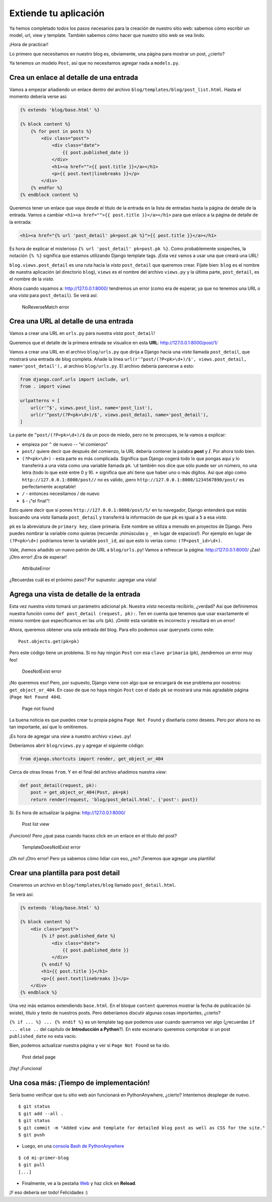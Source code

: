 Extiende tu aplicación
++++++++++++++++++++++

Ya hemos completado todos los pasos necesarios para la creación de
nuestro sitio web: sabemos cómo escribir un model, url, view y template.
También sabemos cómo hacer que nuestro sitio web se vea lindo.

¡Hora de practicar!

Lo primero que necesitamos en nuestro blog es, obviamente, una página
para mostrar un post, ¿cierto?

Ya tenemos un modelo ``Post``, así que no necesitamos agregar nada a
``models.py``.

Crea un enlace al detalle de una entrada
========================================

Vamos a empezar añadiendo un enlace dentro del archivo
``blog/templates/blog/post_list.html``. Hasta el momento debería verse
así:

.. code:: html

    {% extends 'blog/base.html' %}

    {% block content %}
        {% for post in posts %}
            <div class="post">
                <div class="date">
                    {{ post.published_date }}
                </div>
                <h1><a href="">{{ post.title }}</a></h1>
                <p>{{ post.text|linebreaks }}</p>
            </div>
        {% endfor %}
    {% endblock content %}

Queremos tener un enlace que vaya desde el título de la entrada
en la lista de entradas hasta la página de detalle de la entrada. Vamos
a cambiar ``<h1><a href="">{{ post.title }}</a></h1>`` para que enlace a
la página de detalle de la entrada:

.. code:: html

    <h1><a href="{% url 'post_detail' pk=post.pk %}">{{ post.title }}</a></h1>

Es hora de explicar el misterioso ``{% url 'post_detail' pk=post.pk
%}``. Como probablemente sospeches, la notación ``{% %}`` significa
que estamos utilizando Django template tags. ¡Esta vez vamos a usar
una que creará una URL!

``blog.views.post_detail`` es una ruta hacia la *vista*
``post_detail`` que queremos crear. Fíjate bien: ``blog`` es el nombre
de nuestra aplicación (el directorio ``blog``), ``views`` es el nombre
del archivo ``views.py`` y la última parte, ``post_detail``, es el
nombre de la *vista*.

Ahora cuando vayamos a: http://127.0.0.1:8000/ tendremos un error
(como era de esperar, ya que no tenemos una URL o una *vista* para
``post_detail``). Se verá así:

.. figure:: no_reverse_match2.png
   :alt: NoReverseMatch error

   NoReverseMatch error


Crea una URL al detalle de una entrada
======================================

Vamos a crear una URL en ``urls.py`` para nuestra *vista*
``post_detail``!

Queremos que el detalle de la primera entrada se visualice en esta
**URL**: http://127.0.0.1:8000/post/1/

Vamos a crear una URL en el archivo ``blog/urls.py`` que dirija a Django
hacia una *vista* llamada ``post_detail``, que mostrará una entrada de
blog completa. Añade la línea
``url(r'^post/(?P<pk>\d+)/$', views.post_detail, name='post_detail'),``
al archivo ``blog/urls.py``. El archivo debería parecerse a esto:

.. code:: python

    from django.conf.urls import include, url
    from . import views

    urlpatterns = [
        url(r'^$', views.post_list, name='post_list'),
        url(r'^post/(?P<pk>\d+)/$', views.post_detail, name='post_detail'),
    ]

La parte de ``^post/(?P<pk>\d+)/$`` da un poco de miedo, pero no te
preocupes, te la vamos a explicar:

-  empieza por ``^`` de nuevo -- "el comienzo"
-  ``post/`` quiere decir que después del comienzo, la URL debería
   contener la palabra **post** y **/**. Por ahora todo bien.
-  ``(?P<pk>\d+)`` - esta parte es más complicada. Significa que Django
   cogerá todo lo que pongas aquí y lo transferirá a una vista como una
   variable llamada ``pk``. ``\d`` también nos dice que sólo puede ser
   un número, no una letra (todo lo que esté entre 0 y 9). ``+``
   significa que ahí tiene que haber uno o más dígitos. Así que algo
   como ``http://127.0.0.1:8000/post//`` no es válido, ¡pero
   ``http://127.0.0.1:8000/1234567890/post/`` es perfectamente
   aceptable!
-  ``/`` - entonces necesitamos / de nuevo
-  ``$`` - ¡"el final"!

Esto quiere decir que si pones ``http://127.0.0.1:8000/post/5/`` en tu
navegador, Django entenderá que estás buscando una *vista* llamada
``post_detail`` y transferirá la información de que ``pk`` es igual a
``5`` a esa *vista*.

``pk`` es la abreviatura de ``primary key``, clave primaria. Este nombre
se utiliza a menudo en proyectos de Django. Pero puedes nombrar la
variable como quieras (recuerda: ¡minúsculas y ``_`` en lugar de
espacios!). Por ejemplo en lugar de ``(?P<pk>\d+)`` podríamos tener la
variable ``post_id``, así que esto lo verías como: ``(?P<post_id>\d+)``.

Vale, ¡hemos añadido un nuevo patrón de URL a ``blog/urls.py``! Vamos a
refrescar la página: http://127.0.0.1:8000/ ¡Zas! ¡Otro error! ¡Era de
esperar!

.. figure:: attribute_error2.png
   :alt: AttributeError

   AttributeError


¿Recuerdas cuál es el próximo paso? Por supuesto: ¡agregar una vista!

Agrega una vista de detalle de la entrada
=========================================

Esta vez nuestra *vista* tomará un parámetro adicional ``pk``. Nuestra
*vista* necesita recibirlo, ¿verdad? Así que definiremos nuestra función
como ``def post_detail (request, pk):``. Ten en cuenta que tenemos que
usar exactamente el mismo nombre que especificamos en las urls (``pk``).
¡Omitir esta variable es incorrecto y resultará en un error!

Ahora, queremos obtener una sola entrada del blog. Para ello podemos
usar querysets como este:

::

    Post.objects.get(pk=pk)

Pero este código tiene un problema. Si no hay ningún ``Post`` con esa
``clave primaria`` (``pk``), ¡tendremos un error muy feo!

.. figure:: does_not_exist2.png
   :alt: DoesNotExist error

   DoesNotExist error


¡No queremos eso! Pero, por supuesto, Django viene con algo que se
encargará de ese problema por nosotros: ``get_object_or_404``. En caso
de que no haya ningún ``Post`` con el dado ``pk`` se mostrará una más
agradable página (``Page Not Found 404``).

.. figure:: 404_2.png
   :alt: Page not found

   Page not found


La buena noticia es que puedes crear tu propia página ``Page Not Found``
y diseñarla como desees. Pero por ahora no es tan importante, así que lo
omitiremos.

¡Es hora de agregar una *view* a nuestro archivo ``views.py``!

Deberíamos abrir ``blog/views.py`` y agregar el siguiente código:

.. code:: python

    from django.shortcuts import render, get_object_or_404

Cerca de otras líneas ``from``. Y en el final del archivo añadimos
nuestra *view*:

.. code:: python

    def post_detail(request, pk):
        post = get_object_or_404(Post, pk=pk)
        return render(request, 'blog/post_detail.html', {'post': post})

Sí. Es hora de actualizar la página: http://127.0.0.1:8000/

.. figure:: post_list2.png
   :alt: Post list view

   Post list view


¡Funcionó! Pero ¿qué pasa cuando haces click en un enlace en el título
del post?

.. figure:: template_does_not_exist2.png
   :alt: TemplateDoesNotExist error

   TemplateDoesNotExist error


¡Oh no! ¡Otro error! Pero ya sabemos cómo lidiar con eso, ¿no? ¡Tenemos
que agregar una plantilla!

Crear una plantilla para post detail
====================================

Crearemos un archivo en ``blog/templates/blog`` llamado
``post_detail.html``.

Se verá así:

.. code:: html

    {% extends 'blog/base.html' %}

    {% block content %}
        <div class="post">
            {% if post.published_date %}
                <div class="date">
                    {{ post.published_date }}
                </div>
            {% endif %}
            <h1>{{ post.title }}</h1>
            <p>{{ post.text|linebreaks }}</p>
        </div>
    {% endblock %}

Una vez más estamos extendiendo ``base.html``. En el bloque ``content``
queremos mostrar la fecha de publicación (si existe), título y texto de
nuestros posts. Pero deberíamos discutir algunas cosas importantes,
¿cierto?

``{% if ... %} ... {% endif %}`` es un template tag que
podemos usar cuando querramos ver algo (¿recuerdas ``if ... else ..``
del capítulo de **Introducción a Python**?). En este escenario queremos
comprobar si un post ``published_date`` no esta vacio.

Bien, podemos actualizar nuestra página y ver si ``Page Not Found`` se
ha ido.

.. figure:: post_detail2.png
   :alt: Post detail page

   Post detail page


¡Yay! ¡Funciona!

Una cosa más: ¡Tiempo de implementación!
========================================

Sería bueno verificar que tu sitio web aún funcionará en PythonAnywhere,
¿cierto? Intentemos desplegar de nuevo.

::

    $ git status
    $ git add --all .
    $ git status
    $ git commit -m "Added view and template for detailed blog post as well as CSS for the site."
    $ git push

-  Luego, en una `consola Bash de
   PythonAnywhere <https://www.pythonanywhere.com/consoles/>`__

::

    $ cd mi-primer-blog
    $ git pull
    [...]

-  Finalmente, ve a la pestaña
   `Web <https://www.pythonanywhere.com/web_app_setup/>`__ y haz click
   en **Reload**.

¡Y eso debería ser todo! Felicidades :)

